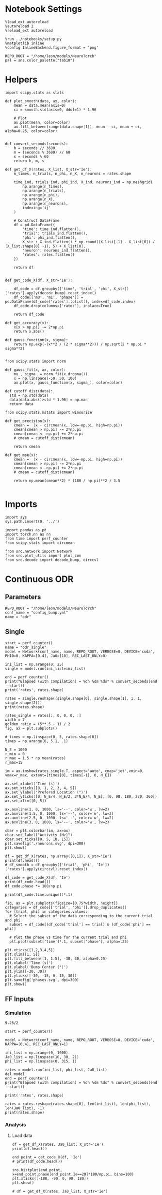#+STARTUP: fold
#+PROPERTY: header-args:ipython :results both :exports both :async yes :session odr_single :kernel torch

* Notebook Settings

#+begin_src ipython
  %load_ext autoreload
  %autoreload 2
  %reload_ext autoreload

  %run ../notebooks/setup.py
  %matplotlib inline
  %config InlineBackend.figure_format = 'png'

  REPO_ROOT = "/home/leon/models/NeuroTorch"
  pal = sns.color_palette("tab10")
#+end_src

#+RESULTS:
: The autoreload extension is already loaded. To reload it, use:
:   %reload_ext autoreload
: Python exe
: /home/leon/mambaforge/envs/torch/bin/python

* Helpers
#+begin_src ipython
  import scipy.stats as stats

  def plot_smooth(data, ax, color):
      mean = data.mean(axis=0)  
      ci = smooth.std(axis=0, ddof=1) * 1.96
      
      # Plot
      ax.plot(mean, color=color)
      ax.fill_between(range(data.shape[1]), mean - ci, mean + ci, alpha=0.25, color=color)

#+end_src

#+RESULTS:

#+begin_src ipython
  def convert_seconds(seconds):
      h = seconds // 3600
      m = (seconds % 3600) // 60
      s = seconds % 60
      return h, m, s
#+end_src

#+RESULTS:

#+begin_src ipython
    def get_df_X(rates, X_list, X_str='Ie'):
        n_times, n_trials, n_phi, n_X, n_neurons = rates.shape

        time_ind, trials_ind, phi_ind, X_ind, neurons_ind = np.meshgrid(
            np.arange(n_times),
            np.arange(n_trials),
            np.arange(n_phi),
            np.arange(n_X),
            np.arange(n_neurons),
            indexing='ij'
        )

        # Construct DataFrame
        df = pd.DataFrame({
            'time': time_ind.flatten(),
            'trial': trials_ind.flatten(),
            'phi': phi_ind.flatten(),
            X_str : X_ind.flatten() * np.round((X_list[-1] - X_list[0]) / (X_list.shape[0] -1), 5) + X_list[0],
            'neuron': neurons_ind.flatten(),
            'rates': rates.flatten()
        })

        return df

#+end_src

#+RESULTS:

 #+begin_src ipython
  def get_code_X(df, X_str='Ie'):

      df_code = df.groupby(['time', 'trial', 'phi', X_str])['rates'].apply(decode_bump).reset_index()
      df_code[['m0', 'm1', 'phase']] = pd.DataFrame(df_code['rates'].tolist(), index=df_code.index)
      df_code.drop(columns=['rates'], inplace=True)
      
      return df_code
#+end_src

#+RESULTS:

#+begin_src ipython
  def get_accuracy(x):
      x[x > np.pi] -= 2*np.pi
      return x.abs()
#+end_src

#+RESULTS:

#+begin_src ipython
  def gauss_function(x, sigma):
      return np.exp(-(x**2 / (2 * sigma**2))) / np.sqrt(2 * np.pi * sigma**2)

#+end_src

#+RESULTS:

#+begin_src ipython
  from scipy.stats import norm

  def gauss_fit(x, ax, color):
      mu_, sigma_ = norm.fit(x.dropna())
      x = np.linspace(-50, 50, 100)
      ax.plot(x, gauss_function(x, sigma_), color=color)
#+end_src

#+RESULTS:

#+begin_src ipython
  def cutoff_dist(data):
    std = np.std(data)
    data[data.abs()>std * 1.96] = np.nan
    return data
#+end_src

#+RESULTS:

#+begin_src ipython
  from scipy.stats.mstats import winsorize

  def get_precision(x):
      cmean =  (x - circmean(x, low=-np.pi, high=np.pi)) 
      cmean[cmean > np.pi] -= 2*np.pi
      cmean[cmean < -np.pi] += 2*np.pi
      # cmean = cutoff_dist(cmean)

      return cmean

  def get_mse(x):
      cmean =  (x - circmean(x, low=-np.pi, high=np.pi)) 
      cmean[cmean > np.pi] -= 2*np.pi
      cmean[cmean < -np.pi] += 2*np.pi
      # cmean = cutoff_dist(cmean)
      
      return np.mean(cmean**2) * (180 / np.pi)**2 / 3.5
  
#+end_src

#+RESULTS:

* Imports

#+begin_src ipython
  import sys
  sys.path.insert(0, '../')

  import pandas as pd
  import torch.nn as nn
  from time import perf_counter  
  from scipy.stats import circmean

  from src.network import Network
  from src.plot_utils import plot_con
  from src.decode import decode_bump, circcvl
#+end_src

#+RESULTS:

* Continuous ODR
** Parameters

#+begin_src ipython
  REPO_ROOT = "/home/leon/models/NeuroTorch"
  conf_name = "config_bump.yml"
  name = "odr"
#+end_src

#+RESULTS:

** Single

#+begin_src ipython
  start = perf_counter()
  name = "odr_single"
  model = Network(conf_name, name, REPO_ROOT, VERBOSE=0, DEVICE='cuda', PHI0=0, KAPPA=[0.4], Ja0=[10], REC_LAST_ONLY=0)

  ini_list = np.arange(0, 25)
  single = model.run(ini_list=ini_list)
  
  end = perf_counter()
  print("Elapsed (with compilation) = %dh %dm %ds" % convert_seconds(end - start))
  print('rates', rates.shape)
#+end_src

#+RESULTS:
: Elapsed (with compilation) = 0h 0m 1s
: rates (53, 25, 1, 1, 1000)

#+begin_src ipython
  rates = single.reshape((single.shape[0], single.shape[1], 1, 1, single.shape[2]))
  print(rates.shape)
#+end_src

#+RESULTS:
: (51, 25, 1, 1, 1000)

#+begin_src ipython
  rates_single = rates[:, 0, 0, 0, :]
  width = 7
  golden_ratio = (5**.5 - 1) / 2
  fig, ax = plt.subplots()

  # times = np.linspace(0, 5, rates.shape[0])  
  times = np.arange(0, 5.1, .1)

  N_E = 1000
  r_min = 0
  r_max = 1.5 * np.mean(rates)
  r_max=15

  im = ax.imshow(rates_single.T, aspect='auto', cmap='jet',vmin=0, vmax=r_max, extent=[times[0], times[-1], 0, N_E])

  ax.set_xlabel('Time (s)')
  ax.set_xticks([0, 1, 2, 3, 4, 5])
  ax.set_ylabel('Prefered Location (°)')
  ax.set_yticks([0, N_E/4, N_E/2, 3*N_E/4, N_E], [0, 90, 180, 270, 360])
  ax.set_xlim([0, 5])

  ax.axvline(1, 0, 1000, ls='--', color='w', lw=2)
  ax.axvline(1.5, 0, 1000, ls='--', color='w', lw=2)
  ax.axvline(2.5, 0, 1000, ls='--', color='w', lw=2)
  ax.axvline(3, 0, 1000, ls='--', color='w', lw=2)

  cbar = plt.colorbar(im, ax=ax)
  cbar.set_label("Activity (Hz)")
  cbar.set_ticks([0, 5, 10, 15])
  plt.savefig('./neurons.svg', dpi=300)
  plt.show()
#+end_src

#+RESULTS:
[[file:./.ob-jupyter/5a4bb5f0107474142082a627faaf2ca58599a259.png]]

#+begin_src ipython 
  df = get_df_X(rates, np.array([0,1]), X_str='Ie')
  print(df.head())
  # df_smooth = df.groupby(['trial', 'phi', 'Ie'])['rates'].apply(circcvl).reset_index()
#+end_src

#+RESULTS:
:    time  trial  phi   Ie  neuron     rates
: 0     0      0    0  0.0       0  1.752919
: 1     0      0    0  0.0       1  1.983812
: 2     0      0    0  0.0       2  2.116702
: 3     0      0    0  0.0       3  2.194954
: 4     0      0    0  0.0       4  2.078053

#+begin_src ipython  
  df_code = get_code_X(df, 'Ie')
  print(df_code.head())
  df_code.phase *= 180/np.pi
#+end_src

#+RESULTS:
:    time  trial  phi   Ie        m0        m1     phase
: 0     0      0    0  0.0  2.079217  0.034282 -2.185367
: 1     0      1    0  0.0  2.065574  0.004179  2.481735
: 2     0      2    0  0.0  2.076144  0.013380 -1.362675
: 3     0      3    0  0.0  2.081932  0.042919  1.994752
: 4     0      4    0  0.0  2.072269  0.085807 -1.565529

#+begin_src ipython
print(df_code.time.unique()*.1)
#+end_src

#+RESULTS:
: [0.  0.1 0.2 0.3 0.4 0.5 0.6 0.7 0.8 0.9 1.  1.1 1.2 1.3 1.4 1.5 1.6 1.7
:  1.8 1.9 2.  2.1 2.2 2.3 2.4 2.5 2.6 2.7 2.8 2.9 3.  3.1 3.2 3.3 3.4 3.5
:  3.6 3.7 3.8 3.9 4.  4.1 4.2 4.3 4.4 4.5 4.6 4.7 4.8 4.9 5. ]

#+begin_src ipython
  fig, ax = plt.subplots(figsize=[0.75*width, height])
  categories = df_code[['trial', 'phi']].drop_duplicates()
  for (trial, phi) in categories.values:
    # Select the subset of the data corresponding to the current trial and phi
    subset = df_code[(df_code['trial'] == trial) & (df_code['phi'] == phi)]

    # Plot the phase vs time for the current trial and phi
    plt.plot(subset['time']*.1, subset['phase'], alpha=.25)

  plt.xticks([1,2,3,4,5])
  plt.xlim([1, 5])
  plt.fill_between([1, 1.5], -30, 30, alpha=0.25)
  plt.xlabel('Time (s)')
  plt.ylabel('Bump Center (°)')
  plt.ylim([-30, 30])
  plt.yticks([-30, -15, 0, 15, 30])
  plt.savefig('phases.svg', dpi=300)
  plt.show()
#+end_src

#+RESULTS:
[[file:./.ob-jupyter/c9798893da61ca45d0712eac2649b942c87e266c.png]]

** FF Inputs
*** Simulation

#+begin_src ipython
9.25/2
#+end_src

#+RESULTS:
: 4.62

#+begin_src ipython
  start = perf_counter()  

  model = Network(conf_name, name, REPO_ROOT, VERBOSE=0, DEVICE='cuda', KAPPA=[0.4], REC_LAST_ONLY=1)

  ini_list = np.arange(0, 1000)
  Ja0_list = np.linspace(10, 30, 21)
  phi_list = np.linspace(0, 315, 1)

  rates = model.run(ini_list, phi_list, Ja0_list)
  del model 
  end = perf_counter()
  print("Elapsed (with compilation) = %dh %dm %ds" % convert_seconds(end - start))

  print('rates', rates.shape)
#+end_src

#+RESULTS:
: Elapsed (with compilation) = 0h 0m 41s
: rates (1, 21000, 1000)

#+begin_src ipython
  rates = rates.reshape(rates.shape[0], len(ini_list), len(phi_list), len(Ja0_list), -1)
  print(rates.shape)
#+end_src

#+RESULTS:
: (1, 1000, 1, 21, 1000)

*** Analysis
**** Load data

#+begin_src ipython
  df = get_df_X(rates, Ja0_list, X_str='Ie')
  print(df.head())
#+end_src

#+RESULTS:
:    time  trial  phi    Ie  neuron     rates
: 0     0      0    0  10.0       0  0.855974
: 1     0      0    0  10.0       1  2.009127
: 2     0      0    0  10.0       2  1.889182
: 3     0      0    0  10.0       3  2.307864
: 4     0      0    0  10.0       4  1.811867

#+begin_src ipython
  end_point = get_code_X(df, 'Ie')
  # print(df_code.head())
#+end_src

#+RESULTS:

#+begin_src ipython
  sns.histplot(end_point, x=end_point.phase[end_point.Ie==20]*180/np.pi, bins=100)
  plt.xticks([-180, -90, 0, 90, 180])
  plt.show()
#+end_src

#+RESULTS:
[[file:./.ob-jupyter/ff8830e1b5fc307d8a9f48d847eaf171f11334d3.png]]

#+begin_src ipython 
  # df = get_df_X(rates, Ja0_list, X_str='Ie')

  df_smooth = df.groupby(['trial', 'phi', 'Ie'])['rates'].apply(circcvl).reset_index()

  # end_point = get_code_X(df, 'Ie')

  end_point['precision'] = end_point.groupby(['Ie'], group_keys=False)['phase'].apply(get_precision) * 180 / np.pi

  # end_point['phase'] *= 180 / np.pi
#+end_src

#+RESULTS:

**** Tuning Profile

#+begin_src ipython
  idx_off = Ja0_list[0]
  idx_on = Ja0_list[-1]
  print('parameters', idx_off, idx_on)
  N_E = 1000
#+end_src

#+RESULTS:
: parameters 10.0 30.0

#+begin_src ipython
  smooth=[]
  point = df_smooth[df_smooth.Ie==idx_off].reset_index()  
  for i in range(point.rates.shape[0]):
      m0, m1, phase = decode_bump(point.rates[i])
      smooth.append(np.roll(point.rates[i], int(( phase / 2.0 / np.pi - 0.5) * point.rates[i].shape[0])))

  smooth = np.array(smooth)

  smooth_on = []
  point_on = df_smooth[df_smooth.Ie==idx_on].reset_index()  
  for i in range(point_on.rates.shape[0]):
      m0, m1, phase = decode_bump(point_on.rates[i])
      smooth_on.append(np.roll(point_on.rates[i], int((phase / 2.0 / np.pi - 0.5) * point_on.rates[i].shape[0])))
  smooth_on = np.array(smooth_on)
#+end_src

#+RESULTS:

#+begin_src ipython
  df_point = end_point[end_point.Ie==idx_off]
  df_point_on = end_point[end_point.Ie==idx_on]

  fig, ax = plt.subplots(1, 2, figsize=[2*width, height])

  sns.lineplot(end_point, x='Ie', y=end_point['m1']/end_point['m0'], ax=ax[0], legend=False, color='k')
  sns.lineplot(end_point, x=idx_off, y=df_point['m1']/ df_point['m0'], ax=ax[0], legend=False, marker='o', ms=12, color=pal[0]) 
  sns.lineplot(end_point, x=idx_on, y=df_point_on['m1'] / df_point_on['m0'], ax=ax[0], legend=False, marker='o', ms=12, color=pal[1])

  ax[0].set_ylabel('Amplitude, $\mathcal{F}_1 / \mathcal{F}_0$')
  ax[0].set_xlabel('FF Input (Hz)')
  ax[0].set_ylim([0.4, 1])

  plot_smooth(smooth, ax=ax[1], color=pal[0])
  plot_smooth(smooth_on, ax=ax[1], color=pal[1])
  # point = df_smooth[df_smooth.Ie==idx_off].reset_index()
  # m0, m1, phase = decode_bump(point.rates[0])
  # point = np.roll(point.rates[0], int(( phase / 2.0 / np.pi - 0.5) * point.rates[0].shape[0]))

  # point_on = df_smooth[df_smooth.Ie==idx_on].reset_index()  
  # m0, m1, phase = decode_bump(point_on.rates[0])
  # point_on = np.roll(point_on.rates[0], int((phase / 2.0 / np.pi - 0.5) * point_on.rates[0].shape[0]))

  # ax[1].plot(point, color=pal[0])
  # ax[1].plot(point_on, color=pal[1])

  ax[1].set_xticks([0, N_E/4, N_E/2, 3*N_E/4, N_E], [0, 90, 180, 270, 360])
  ax[1].set_ylabel('Activity (Hz)')
  ax[1].set_xlabel('Pref. Location (°)')
  ax[1].set_ylim([0, 15])
  # ax[1].set_xlim([-10, 1010])
  plt.savefig('./figs/continous' + name + '_tuning.svg', dpi=300)

  plt.show()
#+end_src

#+RESULTS:
[[file:./.ob-jupyter/d48dbb33dcf877170e3a4f16820b8a94524fda8b.png]]

**** Diffusion

#+begin_src ipython
  point = end_point[end_point.Ie==idx_off]
  point_on = end_point[end_point.Ie==idx_on]

  fig, ax = plt.subplots(1, 2, figsize=[2*width, height])

  sns.lineplot(end_point, x='Ie', y=end_point.phase, legend=False, ax=ax[0], lw=5, estimator=get_mse)

  # sns.lineplot(end_point, x='Ie', y=end_point.precision**2 / 3.5, legend=False, ax=ax[0], lw=5)
  # sns.lineplot(x=idx_off, y=point['precision']**2 / 3.5, legend=False, marker='o', ax=ax[0], ms=12, color=pal[0])
  # sns.lineplot(x=idx_on, y=point_on['precision']**2 / 3.5, legend=False, marker='o', ax=ax[0], ms=12, color=pal[1])

  ax[0].set_xlabel('FF Input (Hz)')
  ax[0].set_ylabel('Diffusivity (deg$^2$/s)')
  # ax[0].set_ylim([0, 60])

  ax1 = ax[0].twinx()
  sns.lineplot(end_point, x='Ie', y=end_point['m1']/end_point['m0'], ax=ax1, legend=False, color='k', alpha=0.5, lw=5)

  sns.lineplot(end_point, x=idx_off, y=point['m1']/point['m0'], legend=False, marker='o', ax=ax1, ms=12, color=pal[0])
  sns.lineplot(end_point, x=idx_on, y=point_on['m1']/point_on['m0'], legend=False, marker='o', ax=ax1, ms=12, color=pal[1])

  ax1.set_ylabel('Amplitude, $\mathcal{F}_1 / \mathcal{F}_0$')
  # ax1.set_ylabel('Bump Amplitude')

  ax1.spines['right'].set_visible(True)
  ax1.set_ylim([0, 1])

  bins = 'auto'
  sns.histplot(data=point, x=point['precision'], legend=False, ax=ax[1], bins=bins, kde=False, stat='density', element='step', alpha=0,color = pal[0])
  sns.histplot(data=point_on, x=point_on['precision'], legend=False, ax=ax[1], bins=bins, kde=False, stat='density', element='step', alpha=0., color=pal[1])

  gauss_fit(point['precision'], ax[1], pal[0])
  gauss_fit(point_on['precision'], ax[1], pal[1])

  ax[1].set_xlabel('Corrected Endpoint (°)')
  ax[1].set_ylabel('Density')
  ax[1].set_xlim([-30, 30])
  ax[1].set_ylim([0, 0.06])

  plt.savefig('./figs/continuous/' + name + '_diffusion.svg', dpi=300)
  plt.show()
#+end_src

#+RESULTS:
[[file:./.ob-jupyter/d7aedc3801fc0356ef7d2253d2a32ba56ffa26fe.png]]
#+RESULTS:

#+begin_src ipython
  stat, p_value = stats.levene(point['precision'], point_on['precision'])
  print(stat, p_value)
#+end_src

#+RESULTS:
: 65.21558720246229 1.1483964883825343e-15

* Distracted ODR
** Parameters

#+begin_src ipython
  REPO_ROOT = "/home/leon/models/NeuroTorch"
  conf_name = "config_bump.yml"
  name = "dist_odr"
#+end_src

#+RESULTS:

** Single

#+begin_src ipython
  I1 = [0.05, 0.75]
  PHI1 = 180+45
  SIGMA1 = 0.25
#+end_src

#+RESULTS:

#+begin_src ipython
  start = perf_counter()
  name = "odr_off"
  model = Network(conf_name, name, REPO_ROOT, VERBOSE=0, DEVICE='cuda', KAPPA=[0.4], Ja0=[10], REC_LAST_ONLY=0, VAR_FF=[30000], I1=I1, PHI1=PHI1)
  rates_off = model.run()[:,0]
  end = perf_counter()
  print("Elapsed (with compilation) = %dh %dm %ds" % convert_seconds(end - start))
  print('rates', rates_off.shape)
#+end_src

#+RESULTS:
: Elapsed (with compilation) = 0h 0m 1s
: rates (501, 1000)

#+begin_src ipython
  start = perf_counter()
  name = "odr_on"
  model = Network(conf_name, name, REPO_ROOT, VERBOSE=0, DEVICE='cuda', KAPPA=[0.4], Ja0=[30], REC_LAST_ONLY=0, VAR_FF=[30000], I1=I1, PHI1=PHI1)
  rates_on = model.run()[:,0]
  end = perf_counter()
  print("Elapsed (with compilation) = %dh %dm %ds" % convert_seconds(end - start))
  print('rates', rates_on.shape)
#+end_src

#+RESULTS:
: Elapsed (with compilation) = 0h 0m 1s
: rates (501, 1000)

#+begin_src ipython
  width = 7
  golden_ratio = (5**.5 - 1) / 2
  fig, ax = plt.subplots(1, 2, figsize= [1.5*width, width * golden_ratio])

  times = np.linspace(0, 5., rates_off.shape[0])  
  # times = np.arange(0, 5.250, .250)

  N_E = 1000
  r_min = 0
  r_max = 1.5 * np.max((np.mean(rates_off), np.mean(rates_on)))
  r_max=15

  im = ax[0].imshow(rates_off.T, aspect='auto', cmap='jet',vmin=0, vmax=r_max, extent=[times[0], times[-1], 0, N_E])

  ax[0].set_xlabel('Time (s)')
  ax[0].set_xticks([0, 1, 2, 3, 4, 5])
  ax[0].set_ylabel('Prefered Location (°)')
  ax[0].set_yticks([0, N_E/4, N_E/2, 3*N_E/4, N_E], [0, 90, 180, 270, 360])
  ax[0].set_title('NB OFF')
  ax[0].set_xlim([0, 5])

  ax[0].axvline(1, 0, 1000, ls='--', color='w', lw=2)
  ax[0].axvline(1.5, 0, 1000, ls='--', color='w', lw=2)
  ax[0].axvline(2.5, 0, 1000, ls='--', color='w', lw=2)
  ax[0].axvline(3, 0, 1000, ls='--', color='w', lw=2)

  im = ax[1].imshow(rates_on.T, aspect='auto', cmap='jet',vmin=0, vmax=r_max, extent=[times[0], times[-1], 0, N_E])
  ax[1].set_xlabel('Time (s)')
  ax[1].set_xticks([0, 1, 2, 3, 4, 5])
  ax[1].set_xlim([0, 5])

  ax[1].axvline(1, 0, 1000, ls='--', color='w', lw=2)
  ax[1].axvline(1.5, 0, 1000, ls='--', color='w', lw=2)
  ax[1].axvline(2.5, 0, 1000, ls='--', color='w', lw=2)
  ax[1].axvline(3, 0, 1000, ls='--', color='w', lw=2)

  # ax[1].set_ylabel('Prefered Location (°)')
  # ax[1].set_yticks([0, N_E/4, N_E/2, 3*N_E/4, N_E], [0, 90, 180, 270, 360])
  ax[1].set_yticks([])
  ax[1].set_title('NB ON')

  # cbar = plt.colorbar(im, ax=ax[1])
  # cbar.set_label("Activity (Hz)")
  # cbar.set_ticks([0, 5, 10, 15])
  plt.savefig('./neurons.svg', dpi=300)
  plt.show()

#+end_src

#+RESULTS:
[[file:./.ob-jupyter/4b86529e84d4ab75cabc12008f69d643c7e0feb3.png]]

** Batch

#+begin_src ipython
  I1 = np.array([0.05, 0.75]) # mean, variance this truncated gaussian>0
  SIGMA1 = 1.0 # tuning of the distractor
#+end_src

#+RESULTS:

#+begin_src ipython
  start = perf_counter()  
  
  ini_list = np.arange(0, 1000) # list of initializations
  phi_list = np.array([-45, -90, -180, 45, 90, 180]) # list of distractors
  # phi_list = np.array([45, 90, 180])
  Ja0_list = np.array([10, 30]) # list of FF input strength

  model = Network(conf_name, name, REPO_ROOT, VERBOSE=0, DEVICE='cuda', PHI0=0, KAPPA=[0.4], I1=I1, SIGMA1=SIGMA1, SEED=0)
  rates_dist = model.run(ini_list, phi_list, Ja0_list, IF_DIST=1)

  del model 
  end = perf_counter()
  print("Elapsed (with compilation) = %dh %dm %ds" % convert_seconds(end - start))

  print('rates', rates_dist.shape)
#+end_src

#+RESULTS:
: Elapsed (with compilation) = 0h 0m 45s
: rates (1, 12000, 1000)

#+begin_src ipython
  rates_dist = rates_dist.reshape(1, len(ini_list), len(phi_list), len(Ja0_list), -1)
  print(rates_dist.shape)
#+end_src

#+RESULTS:
: (1, 1000, 6, 2, 1000)

#+begin_src ipython
  df = get_df_X(rates_dist, Ja0_list, X_str='Ie')

  end_point = get_code_X(df, 'Ie')

  # end_point[end_point.phase.abs()*180/np.pi>30] = np.nan

  end_point['precision'] = end_point.groupby(['phi', 'Ie'], group_keys=False)['phase'].apply(get_precision) * 180 / np.pi

  # end_point[end_point.phase.abs()> 30 * np.pi /180] = np.nan

  end_point['accuracy'] = end_point.phase * 180 / np.pi
  end_point['phase'] *= 180 / np.pi

  end_point.accuracy[end_point.phi==3] *= -1
  end_point.accuracy[end_point.phi==4] *= -1
  end_point.accuracy[end_point.phi==5] *= -1
  # end_point.phi[end_point.phi==6] = 3

  end_point.phi[end_point.phi==3] = 0
  end_point.phi[end_point.phi==4] = 1
  end_point.phi[end_point.phi==5] = 2
  # end_point.phi[end_point.phi==6] = 3

  # end_point[end_point.accuracy.abs()>30] = np.nan
  # end_point[end_point.precision.abs()>30] = np.nan
#+end_src

#+RESULTS:

#+begin_src ipython
  idx_off = Ja0_list[0]
  idx_on = Ja0_list[1]

  point = end_point[end_point.Ie==idx_off]
  point = point[point.phi==0]

  point_on = end_point[end_point.Ie==idx_off]
  point_on = point_on[point_on.phi==1]

  fig, ax = plt.subplots(1, 3, figsize=(2.5 * width, height))
  
  sns.histplot(x=point['phase'], bins=100, ax=ax[0])
  sns.histplot(x=point_on['phase'], bins=100, ax=ax[0])

  sns.histplot(x=point['accuracy'], bins=100, ax=ax[1])
  sns.histplot(x=point_on['accuracy'], bins=100, ax=ax[1])

  sns.histplot(x=point['precision'], bins=100, ax=ax[2])
  sns.histplot(x=point_on['precision'], bins=100, ax=ax[2])
  plt.show()
#+end_src

#+RESULTS:
[[file:./.ob-jupyter/7ed4378d548e56daaa509cfcd5c262e268d6d035.png]]

#+RESULTS:
#+begin_src ipython
  fig, ax = plt.subplots(1, 2, figsize=(2 * width, height))
  
  sns.lineplot(end_point, x='phi', y=end_point['accuracy'], marker='o', ax=ax[0], err_style='bars', hue='Ie', legend=False, palette=pal, ms=12)

  ax[0].set_xticks([0, 1, 2], [45, 90, 180,])
  ax[0].set_xlabel('Distance S1/S2 (°)')
  ax[0].set_ylabel('Response Bias (°)')

  sns.lineplot(end_point, x='phi', y=end_point['precision'].abs(), marker='o', ax=ax[1], err_style='bars', hue='Ie', palette=pal, ms=12)
  ax[1].set_xticks([0, 1, 2], [45, 90, 180])
  ax[1].set_xlabel('Distance S1/S2 (°)')
  ax[1].set_ylabel('Response STD (°)')
  ax[1].legend(fontsize='small', frameon=False, labels=['NB off', 'NB on'])

  plt.savefig('distance.svg', dpi=300)
  plt.show()
#+end_src

#+RESULTS:
[[file:./.ob-jupyter/ae0eeec9847d6daf2e2253f552bf330e405818c7.png]]

#+begin_src ipython

#+end_src

#+RESULTS:

* Quenched ODR
** Parameters

#+begin_src ipython
  REPO_ROOT = "/home/leon/models/NeuroTorch"
  conf_name = "config_bump.yml"
  name = "quenched_odr"
#+end_src

#+RESULTS:

** Time

#+begin_src ipython
  ini_list = np.arange(0, 10)
  phi_list = np.linspace(0, 315, 8)
  print(phi_list)
#+end_src

#+RESULTS:
: [  0.  45.  90. 135. 180. 225. 270. 315.]

#+begin_src ipython
  start = perf_counter()  

  model = Network(conf_name, name, REPO_ROOT, VERBOSE=0, KAPPA=[0.4], SIGMA=[0.0], Ja0=[10], REC_LAST_ONLY=0)
  rates = model.run(ini_list=ini_list, phi_list=phi_list)

  end = perf_counter()
  print("Elapsed (with compilation) = %dh %dm %ds" % convert_seconds(end - start))

  print('rates', rates.shape)
#+end_src

#+RESULTS:
: Elapsed (with compilation) = 0h 0m 3s
: rates (21, 80, 1000)

#+begin_src ipython
  start = perf_counter()  
  
  model = Network(conf_name, name, REPO_ROOT, VERBOSE=0, KAPPA=[0.4], SIGMA=[0.1], Ja0=[10], REC_LAST_ONLY=0, SEED=3, WELLS=[0.8])
  rates_dist = model.run(ini_list=ini_list, phi_list=phi_list)

  end = perf_counter()
  print("Elapsed (with compilation) = %dh %dm %ds" % convert_seconds(end - start))

  print('rates', rates_dist.shape)
#+end_src

#+RESULTS:
: Elapsed (with compilation) = 0h 0m 1s
: rates (21, 80, 1000)

*** phase

#+begin_src ipython
  rates = rates.reshape(rates.shape[0], len(ini_list), len(phi_list), -1)
  print(rates.shape)

  rates_dist = rates_dist.reshape(rates_dist.shape[0], len(ini_list), len(phi_list), -1)
  print(rates_dist.shape)
#+end_src

#+RESULTS:
: (21, 10, 8, 1000)
: (21, 10, 8, 1000)

#+begin_src ipython
  m0, m1, phase = decode_bump(rates)
  m0, m1, phase2 = decode_bump(rates_dist)
  print(phase.shape)
#+end_src

#+RESULTS:
: (21, 10, 8)

#+begin_src ipython
  fig, ax = plt.subplots(1, 2, figsize=[2*width, height]) 
  times = np.linspace(0, 5, phase.shape[0])  
  for i in range(8):
      ax[0].plot(times, phase[:,  i, :] * 180 / np.pi + 180, alpha=.1, color=sns.color_palette("tab10")[2])

  ax[0].set_xlabel("Time (s)")
  ax[0].set_ylabel("Bump Center (°)")
  ax[0].set_yticks([0, 90, 180, 270, 360])
  ax[0].set_xticks([0, 1, 2, 3, 4, 5])
  ax[0].set_xlim([0, 5])

  for i in range(8):
      ax[1].plot(times, phase2[:, i, :] * 180 / np.pi + 180, alpha=.1, color=sns.color_palette("tab10")[3])
  ax[1].set_xlabel("Time (s)")
  ax[1].set_xticks([0, 1, 2, 3, 4, 5])
  ax[1].set_xlim([0, 5])
  ax[1].set_ylabel("Bump Center (°)")
  ax[1].set_yticks([0, 90, 180, 270, 360])

  plt.savefig('phase_heter.svg', dpi=300)
  plt.show()
#+end_src

#+RESULTS:
[[file:./.ob-jupyter/335607aca54c0b17f26e196c9777f4592a0853f6.png]]


*** Connectivity

#+begin_src ipython
  print(model.Wab)
#+end_src

#+RESULTS:
: Linear(in_features=1000, out_features=1000, bias=False)

#+begin_src ipython
  Cij = model.Wab.weight.data.cpu().detach().numpy() 
  plot_con(Cij)
#+end_src

#+RESULTS:
[[file:./.ob-jupyter/a695bd61f2eee43fc831fa2b9c42bb41f68448ad.png]]


** Heterogeneity strength

*** helpers

#+begin_src ipython
  def run_X(conf_name, name, sigma_list, ini_list, phi_list, device = 'cuda:0', **kwargs):
      start = perf_counter()

      rates_sigma = []
      for sigma in sigma_list:
          rates = []
          for real in real_list:

              model = Network(conf_name, '%s_sigma_%.2f_real_%d' % (name, sigma, real),
                              REPO_ROOT, DEVICE=device, SIGMA=[sigma], SEED=0, **kwargs)

              rates.append(model.run(ini_list=ini_list, phi_list=phi_list))
              del model
          rates_sigma.append(rates)
      
      end = perf_counter()

      print("Elapsed (with compilation) = %dh %dm %ds" % convert_seconds(end - start))      

      return np.array(rates_sigma)
#+end_src

#+RESULTS:

*** parameters

#+begin_src ipython
  sigma_list = np.linspace(0, 0.2, 11)
  real_list = np.arange(0, 1)
  
  ini_list = np.arange(0, 125)
  phi_list = np.linspace(0, 315, 8)

  # print(phi_list)
  print(sigma_list)
 #+end_src

#+RESULTS:
: [0.   0.02 0.04 0.06 0.08 0.1  0.12 0.14 0.16 0.18 0.2 ]

*** simulation

#+begin_src ipython
  rates_sigma = run_X(conf_name, name, sigma_list, ini_list, phi_list, device='cuda')
  print(rates_sigma.shape)
#+end_src

#+RESULTS:
: Elapsed (with compilation) = 0h 0m 27s
: (11, 1, 1, 1000, 1000)

#+begin_src ipython
  rates = np.moveaxis(rates_sigma, 0, -2)
  rates = rates[:,0]
  print(rates.shape)
#+end_src

#+RESULTS:
: (1, 1000, 11, 1000)

#+begin_src ipython  
  rates = rates.reshape(rates.shape[0], len(ini_list), len(phi_list), len(sigma_list), -1)
  print(rates.shape)  
#+end_src

#+RESULTS:
: (1, 125, 8, 11, 1000)

#+begin_src ipython
  import pickle as pkl
  # filehandler = open("quench_rates.pkl","wb")  
  # pkl.dump(rates, filehandler)
  filehandler = open("quench_rates.pkl","rb")  
  # rates = pkl.load(filehandler)
  filehandler.close()

  print(rates.shape)
#+end_src

#+RESULTS:
: (1000, 25, 8, 11, 1000)

*** Analysis
***** Load data

#+begin_src ipython
  df = get_df_X(rates, sigma_list, X_str='sigma')
  df_smooth = df.groupby(['time', 'trial', 'phi', 'sigma'])['rates'].apply(circcvl).reset_index()
#+end_src

#+RESULTS:
: 197a7428-e6a5-4baa-b2c7-a514fe11e0bb

#+begin_src ipython  
  end_point = get_code_X(df, 'sigma')
  end_point['precision'] = end_point.groupby(['time', 'phi', 'sigma'], group_keys=False)['phase'].apply(get_precision) * 180 / np.pi
#+end_src

#+RESULTS:
: c157c5cd-a2cf-4a3f-a232-93b79f7d2bb7

#+begin_src ipython
print(end_point.head())
#+end_src

#+RESULTS:
:    time  trial  phi    Ie        m0        m1      phase  precision
: 0     0      0    0  10.0  4.763358  3.283783  12.984229  -2.380263
: 1     0      0    0  12.0  5.318681  4.332574  12.915609  -0.023713
: 2     0      0    0  14.0  5.891680  5.009785   9.259569  -2.844404
: 3     0      0    0  16.0  6.414078  5.468306   6.624578  -4.145596
: 4     0      0    0  18.0  6.947957  5.910650   7.215331  -3.333863

#+begin_src ipython
  thresh = np.std(end_point.precision[end_point.sigma==end_point.sigma.iloc[0]]) * 1.96
  print(thresh)
  end_point.precision[end_point.precision.abs() > thresh] = np.nan
  # end_point.precision[end_point.precision.abs()> 30.0] = np.nan
#+end_src


***** Tuning Profile

#+begin_src ipython
  end_point['mse'] = end_point.precision**2
  end = end_point.groupby(['time', 'sigma'], group_keys=False).mean().reset_index()
#+end_src

#+RESULTS:

#+begin_src ipython
    idx_off = sigma_list[0]
    idx_on = sigma_list[-1]
    print('parameters', idx_off, idx_on)
    N_E = 1000
#+end_src

#+RESULTS:
: parameters 0.0 0.2

#+begin_src ipython
  df_point = end_point[end_point.sigma==idx_off]
  df_point_on = end_point[end_point.sigma==idx_on]

  fig, ax = plt.subplots(1, 2, figsize=[2*width, height])

  sns.lineplot(end_point, x='sigma', y=end_point['m1']/end_point['m0'], ax=ax[0], legend=False, color='k')
  sns.lineplot(end_point, x=idx_off, y=df_point['m1']/ df_point['m0'], ax=ax[0], legend=False, marker='o', ms=12, color=pal[2]) 
  sns.lineplot(end_point, x=idx_on, y=df_point_on['m1'] / df_point_on['m0'], ax=ax[0], legend=False, marker='o', ms=12, color=pal[3])

  ax[0].set_ylabel('$\mathcal{F}_1 / \mathcal{F}_0$')
  ax[0].set_xlabel('Heterogeneity Strength')
  # ax[0].set_ylim([0.4, 1])

  point = df_smooth[df_smooth.sigma==idx_off].reset_index()
  m0, m1, phase = decode_bump(point.rates[0])
  point = np.roll(point.rates[0], int(( phase / 2.0 / np.pi - 0.5) * point.rates[0].shape[0]))

  point_on = df_smooth[df_smooth.sigma==idx_on].reset_index()  
  m0, m1, phase = decode_bump(point_on.rates[0])
  point_on = np.roll(point_on.rates[0], int((phase / 2.0 / np.pi - 0.5) * point_on.rates[0].shape[0]))

  ax[1].plot(point, color=pal[2])
  ax[1].plot(point_on, color=pal[3])

  ax[1].set_xticks([0, N_E/4, N_E/2, 3*N_E/4, N_E], [0, 90, 180, 270, 360])
  ax[1].set_ylabel('Activity (Hz)')
  ax[1].set_xlabel('Pref. Location (°)')

  plt.savefig(name + '_tuning_sigma.svg', dpi=300)

  plt.show()
#+end_src

#+RESULTS:
[[file:./.ob-jupyter/393a5dc7d8ff2a282f593b9deed4842c5524a881.png]]

***** Diffusion

#+begin_src ipython
  fig, ax = plt.subplots(1, 2, figsize=[2*width, height])

  point = end[end.sigma==idx_off]
  point_on = end[end.sigma==idx_on]

  sns.lineplot(end, x='sigma', y=end.mse / 3.5, legend=False, ax=ax[0])
  sns.lineplot(x=idx_off, y=point.mse / 3.5, legend=False, marker='o', ax=ax[0], ms=12, color=pal[2])
  sns.lineplot(x=idx_on, y=point_on.mse / 3.5, legend=False, marker='o', ax=ax[0], ms=12, color=pal[3])

  # point = end_point[end_point.sigma==idx_off]
  # point_on = end_point[end_point.sigma==idx_on]

  # sns.lineplot(end_point, x='sigma', y=end_point.precision**2 / 3.5, legend=False, ax=ax[0])
  # sns.lineplot(x=idx_off, y=point.precision**2 / 3.5, legend=False, marker='o', ax=ax[0], ms=12, color=pal[2])
  # sns.lineplot(x=idx_on, y=point_on.precision**2 / 3.5, legend=False, marker='o', ax=ax[0], ms=12, color=pal[3])

  ax[0].set_xlabel('Heterogeneity Strength')
  ax[0].set_ylabel('Diffusivity (deg$^2$/s)')
  ax[0].set_xticks([0, 0.25, 0.5])

  point = end_point[end_point.sigma==idx_off]
  point_on = end_point[end_point.sigma==idx_on]

  bins = 'auto'
  sns.histplot(data=point, x=point['precision'], legend=False, ax=ax[1], bins=bins, kde=True, stat='density', element='step', alpha=0, color = pal[2])
  sns.histplot(data=point_on, x=point_on['precision'], legend=False, ax=ax[1], bins=bins, kde=True, stat='density', element='step', alpha=0., color=pal[3])
  ax[1].set_xlabel('Endpoint Deviation (°)')
  ax[1].set_ylabel('Density')
  ax[1].set_xlim([-50, 50])

  plt.savefig(name + '_diffusion_sigma.svg', dpi=300)
  plt.show()
#+end_src

#+RESULTS:
[[file:./.ob-jupyter/fa459b39c58f72cdc83a08c765db7c096f8d1812.png]]

#+begin_src ipython

#+end_src

#+RESULTS:

#+begin_src ipython
  smooth=[]
  point = df_smooth[df_smooth.sigma==idx_off].reset_index()  
  for i in range(point.rates.shape[0]):
      m0, m1, phase = decode_bump(point.rates[i])
      smooth.append(np.roll(point.rates[i], int(( phase / 2.0 / np.pi - 0.5) * point.rates[i].shape[0])))

  smooth = np.array(smooth)

  smooth_on = []
  point_on = df_smooth[df_smooth.sigma==idx_on].reset_index()  
  for i in range(point_on.rates.shape[0]):
      m0, m1, phase = decode_bump(point_on.rates[i])
      smooth_on.append(np.roll(point_on.rates[i], int((phase / 2.0 / np.pi - 0.5) * point_on.rates[i].shape[0])))
  smooth_on = np.array(smooth_on)
#+end_src

#+RESULTS:

#+begin_src ipython

  fig, ax = plt.subplots(1, 3, figsize=[3*width, height])

  point = end[end.sigma==idx_off]
  point_on = end[end.sigma==idx_on]

  sns.lineplot(end, x='sigma', y=end.mse / 3.5, legend=False, ax=ax[0])
  sns.lineplot(x=idx_off, y=point.mse / 3.5, legend=False, marker='o', ax=ax[0], ms=12, color=pal[2])
  sns.lineplot(x=idx_on, y=point_on.mse / 3.5, legend=False, marker='o', ax=ax[0], ms=12, color=pal[3])

  point = end_point[end_point.sigma==idx_off]
  point_on = end_point[end_point.sigma==idx_on]

  # sns.lineplot(end_point, x='sigma', y=end_point.precision**2 / 3.5 , legend=False, ax=ax[0])
  # sns.lineplot(x=idx_off, y=point['precision']**2 / 3.5, legend=False, marker='o', ax=ax[0], ms=10, color=pal[2])
  # sns.lineplot(x=idx_on, y=point_on['precision']**2 / 3.5, legend=False, marker='o', ax=ax[0], ms=10, color=pal[3])

  ax[0].set_xlabel('Heterogeneity Strength, $\\sigma_{heter}$')
  ax[0].set_ylabel('Diffusivity ($\\text{deg}^2$/s)', color=sns.color_palette('deep')[0])
  # ax[0].set_ylim([10, 40])
  ax[0].set_xticks([0, 0.25, 0.5])
  
  ax1 = ax[0].twinx()
  sns.lineplot(end_point, x='sigma', y=end_point['m1']/end_point['m0'], ax=ax1, legend=False, color='k', alpha=0.5)

  sns.lineplot(end_point, x=idx_off, y=point['m1']/point['m0'], legend=False, marker='o', ax=ax1, ms=10, color=pal[2])
  sns.lineplot(end_point, x=idx_on, y=point_on['m1']/point_on['m0'], legend=False, marker='o', ax=ax1, ms=10, color=pal[3])

  ax1.set_ylabel('Amplitude, $\mathcal{F}_1 / \mathcal{F}_0$', alpha=0.5)
  ax1.spines['right'].set_visible(True)
  ax1.set_ylim([0., 0.75])

  plot_smooth(smooth, ax=ax[1], color=pal[2])
  plot_smooth(smooth_on, ax=ax[1], color=pal[3])

  ax[1].set_xticks([0, N_E/2, N_E], [0, 180, 360])
  ax[1].set_ylabel('Activity (Hz)')
  ax[1].set_xlabel('Pref. Location (°)')
  ax[1].set_ylim([0, 10])

  bins = 'auto'
  sns.histplot(data=point, x=point['precision'], legend=False, ax=ax[2], bins=bins, kde=True, stat='density', element='step', alpha=0, color=pal[2])  
  sns.histplot(data=point_on, x=point_on['precision'], legend=False, ax=ax[2], bins=bins, kde=True, stat='density', element='step', alpha=0., color=pal[3])
  ax[2].set_xlabel('Endpoint Deviation (°)')
  ax[2].set_ylabel('Density')
  ax[2].set_xlim([-30, 30])

  plt.savefig(name + '_diffusion_heter.svg', dpi=300)
  plt.show()
#+end_src

#+RESULTS:
[[file:./.ob-jupyter/87bf0f7d84b2c491036f360fe02ce77d97ad008d.png]]

#+begin_src ipython

#+end_src

#+RESULTS:

** FF Inputs
*** helpers

#+begin_src ipython
  def run_Ja0(conf_name, name, real_list, ini_list, phi_list, Jab_list, sigma, device='cuda', **kwargs):
      start = perf_counter()

      rates = []
      for real in real_list:

          model = Network(conf_name, '%s_Jab_sigma_%.2f_real_%d' % (name, sigma, real),
                          REPO_ROOT, DEVICE=device, SIGMA=[sigma], **kwargs)

          rates.append(model.run(ini_list=ini_list, phi_list=phi_list, Ja0_list=Ja0_list))
          del model

      end = perf_counter()

      print("Elapsed (with compilation) = %dh %dm %ds" % convert_seconds(end - start))      

      return np.array(rates)
#+end_src

#+RESULTS:

*** Parameters

#+begin_src ipython
  sigma = 0.1
  real_list = np.arange(0, 1)
  ini_list = np.arange(0, 125)
  Ja0_list = np.linspace(10, 30, 11)
  phi_list = np.linspace(0, 315, 10)
#+end_src

#+RESULTS:

*** Simulations

#+begin_src ipython
  rates_sim = run_Ja0(conf_name, name, real_list, ini_list, phi_list, Ja0_list, sigma, device='cuda', seed=1, WELLS=[0.8])
#+end_src

#+RESULTS:
: Elapsed (with compilation) = 0h 0m 26s

#+begin_src ipython
  print(rates_sim.shape)
  rates = rates_sim.reshape(len(real_list), len(ini_list), len(phi_list), len(Ja0_list), -1)
  print(rates.shape)
#+end_src

#+RESULTS:
: (1, 1, 13750, 1000)
: (1, 125, 10, 11, 1000)

*** Analysis
**** Load data

#+begin_src ipython
  df = get_df_X(rates, Ja0_list, X_str='Ie')
  end_point = get_code_X(df, 'Ie')
  df_smooth = df.groupby(['time', 'trial', 'phi', 'Ie'])['rates'].apply(circcvl).reset_index()

  end_point['precision'] = end_point.groupby(['time', 'phi', 'Ie'], group_keys=False)['phase'].apply(get_precision) * 180 / np.pi

  # thresh = np.std(end_point.precision[end_point.Ie==end_point.Ie.iloc[0]]) * 1.96
  # print(thresh)
  # end_point.precision[end_point.precision.abs() > thresh] = np.nan
  end_point.phase *= 180 / np.pi
#+end_src

#+RESULTS:

#+begin_src ipython
  idx_off = Ja0_list[0]
  idx_on = Ja0_list[-1]
  print('parameters', idx_off, idx_on)
  N_E = 1000
#+end_src

#+RESULTS:
: parameters 10.0 30.0

#+begin_src ipython
  smooth=[]
  point = df_smooth[df_smooth.Ie==idx_off].reset_index()  
  for i in range(point.rates.shape[0]):
      m0, m1, phase = decode_bump(point.rates[i])
      smooth.append(np.roll(point.rates[i], int(( phase / 2.0 / np.pi - 0.5) * point.rates[i].shape[0])))

  smooth = np.array(smooth)

  smooth_on = []
  point_on = df_smooth[df_smooth.Ie==idx_on].reset_index()  
  for i in range(point_on.rates.shape[0]):
      m0, m1, phase = decode_bump(point_on.rates[i])
      smooth_on.append(np.roll(point_on.rates[i], int((phase / 2.0 / np.pi - 0.5) * point_on.rates[i].shape[0])))
  smooth_on = np.array(smooth_on)
#+end_src

#+RESULTS:

#+begin_src ipython
  point = end_point[end_point.Ie==idx_off]
  point_on = end_point[end_point.Ie==idx_on]

  fig, ax = plt.subplots(1, 3, figsize=[3*width, height])

  sns.lineplot(end_point, x='Ie', y=end_point.precision**2 / 3.5 , legend=False, ax=ax[0])

  sns.lineplot(x=idx_off, y=point['precision']**2 / 3.5, legend=False, marker='o', ax=ax[0], ms=10, color=pal[0])
  sns.lineplot(x=idx_on, y=point_on['precision']**2 / 3.5, legend=False, marker='o', ax=ax[0], ms=10, color=pal[1])

  ax[0].set_xlabel('FF Input (Hz)')
  ax[0].set_ylabel('Diffusivity ($\\text{deg}^2$/s)', color=sns.color_palette('deep')[0])
  # ax[0].set_ylim([0, 10])

  ax1 = ax[0].twinx()
  sns.lineplot(end_point, x='Ie', y=end_point['m1']/end_point['m0'], ax=ax1, legend=False, color='k', alpha=0.5)

  sns.lineplot(end_point, x=idx_off, y=point['m1']/point['m0'], legend=False, marker='o', ax=ax1, ms=10, color=pal[0])
  sns.lineplot(end_point, x=idx_on, y=point_on['m1']/point_on['m0'], legend=False, marker='o', ax=ax1, ms=10, color=pal[1])

  ax1.set_ylabel('Amplitude, $\mathcal{F}_1 / \mathcal{F}_0$', alpha=0.5)
  ax1.spines['right'].set_visible(True)
  ax1.set_ylim([0.0, 1.0])

  plot_smooth(smooth, ax=ax[1], color=pal[0])
  plot_smooth(smooth_on, ax=ax[1], color=pal[1])

  ax[1].set_xticks([0, N_E/2, N_E], [0, 180, 360])
  ax[1].set_ylabel('Activity (Hz)')
  ax[1].set_xlabel('Pref. Location (°)')
  ax[1].set_ylim([0, 15])

  bins = 'auto'
  sns.histplot(data=point, x=point['precision'], legend=False, ax=ax[2], bins=bins, kde=True, stat='density', element='step', alpha=0,color = pal[0])  
  sns.histplot(data=point_on, x=point_on['precision'], legend=False, ax=ax[2], bins=bins, kde=True, stat='density', element='step', alpha=0., color=pal[1])
  ax[2].set_xlabel('Endpoint Deviation (°)')
  ax[2].set_ylabel('Density')
  ax[2].set_xlim([-20, 20])

  plt.savefig(name + '_diffusion.svg', dpi=300)
  plt.show()
#+end_src

#+RESULTS:
[[file:./.ob-jupyter/08d287c39dac45de97e11a5dc181d1f21625e61d.png]]

#+begin_src ipython

#+end_src

#+RESULTS:
